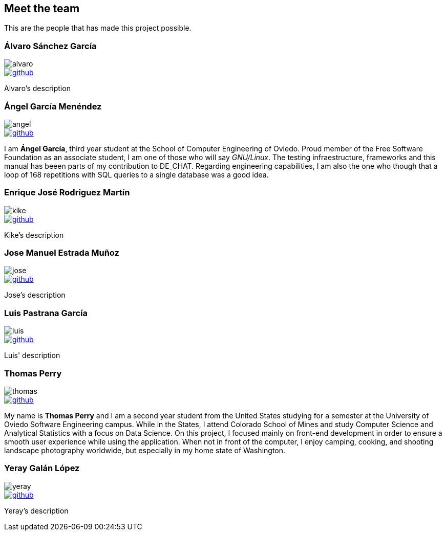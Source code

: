 == Meet the team

This are the people that has made this project possible.

=== Álvaro Sánchez García

image::alvaro.png[]

image::github.png[link="https://github.com/AlvasanG"]

Alvaro's description

=== Ángel García Menéndez

image::angel.png[]

image::github.png[link="https://github.com/flecktarn121"]

I am *Ángel García*, third year student at the School of Computer Engineering of Oviedo. Proud member of the Free Software Foundation as an associate student, I am one of those who will say __GNU/Linux__. The testing infraestructure, frameworks and this manual has beeen parts of my contribution to DE_CHAT. Regarding engineering capabilities, I am also the one who though that a loop of 168 repetitions with SQL queries to a single database was a good idea.

=== Enrique José Rodriguez Martín

image::kike.png[]

image::github.png[link="https://github.com/EnriqueJRodriguez"]

Kike's description

=== Jose Manuel Estrada Muñoz

image::jose.png[]

image::github.png[link="https://github.com/josecurioso"]

Jose's description

=== Luis Pastrana García

image::luis.png[]

image::github.png[link="https://github.com/pastrana98"]

Luis' description

=== Thomas Perry

image::thomas.png[]

image::github.png[link="https://github.com/tgperry"]

My name is *Thomas Perry* and I am a second year student from the United States studying for a semester at the University of Oviedo Software Engineering campus. While in the States, I attend Colorado School of Mines and study Computer Science and Analytical Statistics with a focus on Data Science. On this project, I focused mainly on front-end development in order to ensure a smooth user experience while using the application. When not in front of the computer, I enjoy camping, cooking, and shooting landscape photography worldwide, but especially in my home state of Washington.

=== Yeray Galán López

image::yeray.png[]

image::github.png[link="https://github.com/YerayG"]

Yeray's description
